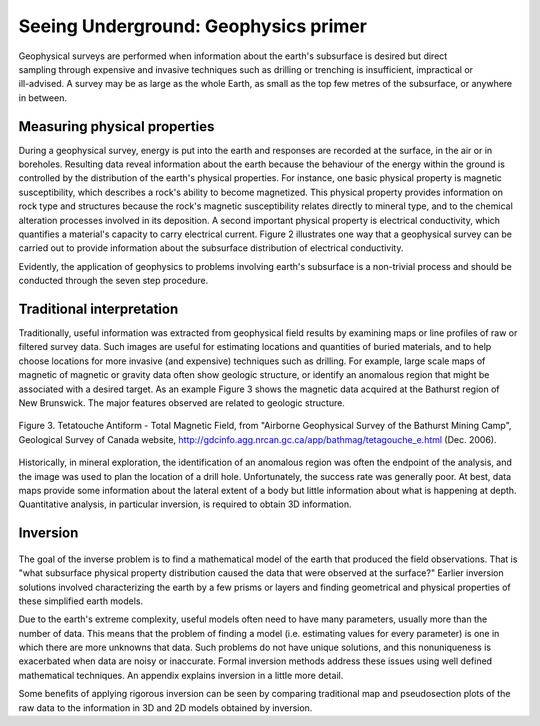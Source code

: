 .. _foundations_seeing_underground_primer:

Seeing Underground: Geophysics primer
*************************************

.. figure:: ./images/foursurveys.jpg
	:align: right
	:scale: 90 %

Geophysical surveys are performed when information about the earth's subsurface is desired but direct sampling through expensive and invasive techniques such as drilling or trenching is insufficient, impractical or ill-advised. A survey may be as large as the whole Earth, as small as the top few metres of the subsurface, or anywhere in between. 

Measuring physical properties
=============================

During a geophysical survey, energy is put into the earth and responses are recorded at the surface, in the air or in boreholes. Resulting data reveal information about the earth because the behaviour of the energy within the ground is controlled by the distribution of the earth's physical properties. For instance, one basic physical property is magnetic susceptibility, which describes a rock's ability to become magnetized. This physical property provides information on rock type and structures because the rock's magnetic susceptibility relates directly to mineral type, and to the chemical alteration processes involved in its deposition. A second important physical property is electrical conductivity, which quantifies a material's capacity to carry electrical current. Figure 2 illustrates one way that a geophysical survey can be carried out to provide information about the subsurface distribution of electrical conductivity.

.. raw:: html
    :file: figure2.html

Evidently, the application of geophysics to problems involving earth's subsurface is a non-trivial process and should be conducted through the seven step procedure.

Traditional interpretation
==========================

Traditionally, useful information was extracted from geophysical field results by examining maps or line profiles of raw or filtered survey data. Such images are useful for estimating locations and quantities of buried materials, and to help choose locations for more invasive (and expensive) techniques such as drilling. For example, large scale maps of magnetic of magnetic or gravity data often show geologic structure, or identify an anomalous region that might be associated with a desired target. As an example Figure 3 shows the magnetic data acquired at the Bathurst region of New Brunswick. The major features observed are related to geologic structure. 


.. figure:: ./images/graphic5.gif
	:align: center
	:scale: 90 %

	Figure 3. Tetatouche Antiform - Total Magnetic Field, from "Airborne Geophysical Survey of the Bathurst Mining Camp", Geological Survey of Canada website, http://gdcinfo.agg.nrcan.gc.ca/app/bathmag/tetagouche_e.html (Dec. 2006). 

Historically, in mineral exploration, the identification of an anomalous region was often the endpoint of the analysis, and the image was used to plan the location of a drill hole. Unfortunately, the success rate was generally poor. At best, data maps provide some information about the lateral extent of a body but little information about what is happening at depth. Quantitative analysis, in particular inversion, is required to obtain 3D information.

Inversion
=========

.. figure:: ./images/inv-cartoon.jpg
	:align: center
	:scale: 90 %

The goal of the inverse problem is to find a mathematical model of the earth that produced the field observations. That is "what subsurface physical property distribution caused the data that were observed at the surface?" Earlier inversion solutions involved characterizing the earth by a few prisms or layers and finding geometrical and physical properties of these simplified earth models. 

Due to the earth's extreme complexity, useful models often need to have many parameters, usually more than the number of data. This means that the problem of finding a model (i.e. estimating values for every parameter) is one in which there are more unknowns that data. Such problems do not have unique solutions, and this nonuniqueness is exacerbated when data are noisy or inaccurate. Formal inversion methods address these issues using well defined mathematical techniques. An appendix explains inversion in a little more detail. 

Some benefits of applying rigorous inversion can be seen by comparing traditional map and pseudosection plots of the raw data to the information in 3D and 2D models obtained by inversion. 

